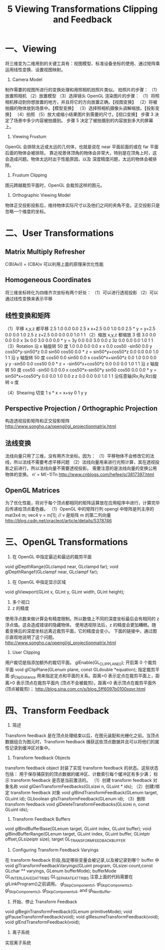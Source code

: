 #+Title: 5 Viewing Transformations Clipping and Feedback

* 一、Viewing
将三维变为二维用到的关键工具有：视图模型、标准设备坐标的使用、通过矩阵乘运用线性变换、设置视图映射。
1. Camera Model
制作需要的视图所进行的变换处理和用照相机拍照片类似。
拍照片的步骤：
（1）放置照相机
（2）放置模型
（3）选择镜头
OpenGL 渲染图片的步骤：
（1）将照相机移动到你想放置的地方，并且将它的方向放置正确。【视图变换】
（2）将被拍摄的物体放到场景中。【模型变换】
（3）选择照相机摄像头调解缩放。【投影变换】
（4）拍照
（5）放大或缩小结果图片到需要的尺寸。【视口变换】
步骤 3 决定了场景中多少内容被拍摄到。
步骤 5 决定了被拍摄到的内容放到多大的屏幕上。
2. Viewing Frustum
OpenGL 会排除太近或太远的几何体，也就是说在 near 平面前面的或在 far 平面后面的物体会被排除。
靠近视景体顶角的物体会非常大，特别是在顶角上时，这会造成问题。物体太远时出于性能原因，以及
深度精度问题，太远的物体会被排除。
3. Frustum Clipping
图元跨越裁剪平面时，OpenGL 会裁剪这样的图元。
4. Orthographic Viewing Model
物体正交投影投影后，维持物体实际尺寸以及他们之间的夹角不变。正交投影只是忽略一个维度的坐标。

* 二、User Transformations
** Matrix Multiply Refresher
C(B(Av)) = (CBA)v
可以利用上面的原理来优化性能
** Homogeneous Coordinates
将三维坐标转化为四维齐次坐标有两个好处：
（1）可以进行透视投影
（2）可以通过线性变换来表示平移
** 线性变换和矩阵
（1）平移
x,y,z 都平移 2.5
1.0 0.0 0.0 2.5   x   x+2.5
0.0 1.0 0.0 2.5 * y = y+2.5
0.0 0.0 1.0 2.5   z   z+2.5
0.0 0.0 0.0 1.0   1   1    
（2）缩放
x,y,z 都缩放 3 倍
3.0 0.0 0.0 0.0   x   3x
0.0 3.0 0.0 0.0 * y = 3y
0.0 0.0 3.0 0.0   z   3z
0.0 0.0 0.0 1.0   1   1 
（3）Rotation
沿 x 轴旋转 50 度
 1.0  0.0    0.0   0.0   x      x            
 0.0  cos50 -sin50 0.0   y    cos50*y-sin50*z
 0.0  sin50  cos50 0.0 * z =  sin50*y+cos50*z
 0.0  0.0    0.0   1.0   1      1            
沿 y 轴旋转 50 度
 cos50  0.0   sin50 0.0   x    cos50*x+sin50*z
 0.0    1.0   0.0   0.0   y      y            
-sin50  0.0   cos50 0.0 * z = -sin50*x+cos50*z
 0.0    0.0   0.0   1.0   1      1            
沿 z 轴旋转 50 度
 cos50  -sin50 0.0 0.0   x   cos50*x-sin50*y
 sin50   cos50 0.0 0.0 * y = sin50*x+cos50*y
 0.0     0.0   1.0 0.0   z      z           
 0.0     0.0   0.0 1.0   1      1           
沿任意轴(Rx,Ry,Rz)旋转 o 度

（4）Shearing 切变
 1 s  *  x  =  x+sy 
 0 1     y      y   
** Perspective Projection / Orthographic Projection
构造透视投影矩阵和正交投影矩阵
http://www.songho.ca/opengl/gl_projectionmatrix.html
** 法线变换
法线向量只用了三维，没有用齐次坐标。因为：
（1）平移物体不会修改它的法线，所以法线不需要考虑平移问题
（2）法线向量用来进行光照计算，其在透视投影之前进行，所以法线向量不需要透视投影。
需要注意的是法线向量的变换公用物体的变换。
n′ = M(−1)Tn
http://www.cnblogs.com/hefee/p/3817397.html
** OpenGL Matrices
为了优化性能，将对于每个顶点都相同的矩阵运算放在应用程序中进行，计算完毕后传递给顶点着色器。
（1）OpenGL 中的矩阵行列
opengl 中矩阵是列主序的
mat3x4 m;
vec4 v = m[1]; // v 是矩阵 m 的第二列向量
http://blog.csdn.net/oracleot/article/details/5378746

* 三、OpenGL Transformations
1. 在 OpenGL 中指定最近和最远的裁剪平面
void glDepthRange(GLclampd near, GLclampd far);
void glDepthRangef(GLclampf near, GLclampf far);
2. 在 OpenGL 中指定显示区域
void glViewport(GLint x, GLint y, GLint width, GLint height);
3. 多个视口
4. z 的精度
使用浮点数来做计算会有精度限制。所以数值上不同的深度坐标最后会有相同的 z 浮点值。这会造成错误的隐藏物体。
使用透视除法后，z 的精度会更加糟糕。随着变换后的深度坐标远离近裁剪平面，它的精度会变小。
下面的链接中，通过图示直观地说明了这个问题。
http://www.songho.ca/opengl/gl_projectionmatrix.html
5. User Clipping
用户裁切是指添加额外的裁切平面。
glEnable(GL_CLIP_PLANE0);
开启第 0 个裁剪平面
void glClipPlane(GLenum plane, const GLdouble *equation);
指定裁剪平面
gl_ClipDistance 用来指定定点和平面的关系。距离=0 表示定点在裁剪平面上，距离>0 表示顶点在裁剪平面内
(顶点不会被裁剪)，距离<0 表示顶点在裁剪平面外(顶点被裁剪)；
http://blog.sina.com.cn/s/blog_5ff6097b0100xqvr.html

* 四、Transform Feedback
1. 简述
Transform feedback 是在顶点处理结束以后，在图元装配和光栅化之前。当顶点数据组合为图元时，Transform
feedback 捕获这些顶点数据并且可以将他们的属性记录到缓冲区对象中。
2. Transform feedback Objects
transform feedback object 封装了实现 transform feedback 的状态。这些状态包括：
用于保存捕获到的顶点数据的缓冲区、计数索引每个缓冲区有多少满；
标示 transform feedback 是否是当前激活的。
（1）创建 transform feedback 对象名称
void glGenTransformFeedbacks(GLsizei n, GLuint * ids);
（2）创建/绑定 transform feedback 对象
void glBindTransformFeedback(GLenum target, GLuint id);
GLboolean glIsTransformFeedback(GLenum id);
（3）删除 transform feedback
void glDeleteTransformFeedbacks(GLsizei n, const GLuint ids);
3. Transform Feedback Buffers
void glBindBufferBase(GLenum target, GLuint index, GLuint buffer);
void glBindBufferRange(GLenum target, GLuint index, GLuint buffer, GLintptr offset,GLsizeiptr size);
target GL_TRANSFORM_FEEDBACK_BUFFER
4. Configuring Transform Feedback Varyings
在 transform feedback 阶段,指定哪些变量会被记录,以及被记录到哪个 buffer 中
void glTransformFeedbackVaryings(GLuint program, GLsizei count,const GLchar ** varyings, GLenum bufferMode);
bufferMode
GL_INTERLEAVED_ATTRIBS
GL_SEPARATE_ATTRIBS
注意上面的代码需要在 glLinkProgram()之前调用。
gl_SkipComponents1, gl_SkipComponents2, gl_SkipComponents3, gl_SkipComponents4, and gl_NextBuffer.
5. 开始、停止 Transform Feedback
void glBeginTransformFeedback(GLenum primitiveMode);
void glPauseTransformFeedback(void);
void glResumeTransformFeedback(void);
void glEndTransformFeedback(void);
6. 离子系统
实现离子系统





















